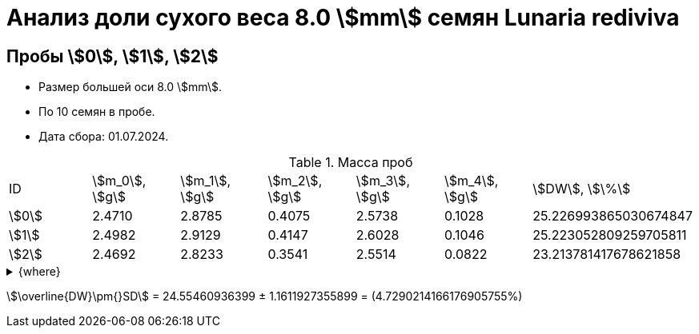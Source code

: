 = Анализ доли сухого веса 8.0 stem:[mm] семян *Lunaria rediviva*
:page-categories: [Experiment]
:page-tags: [DryWeight, Laboratory, Log, LunariaRediviva]

== Пробы stem:[0], stem:[1], stem:[2]

* Размер большей оси 8.0 stem:[mm].
* По 10 семян в пробе.
* Дата сбора: 01.07.2024.

.Масса проб
[cols="*", frame=all, grid=all]
|===
|ID      |stem:[m_0], stem:[g]|stem:[m_1], stem:[g]|stem:[m_2], stem:[g]|stem:[m_3], stem:[g]|stem:[m_4], stem:[g]|stem:[DW], stem:[\%]
|stem:[0]|2.4710              |2.8785              |0.4075              |2.5738              |0.1028              |25.226993865030674847
|stem:[1]|2.4982              |2.9129              |0.4147              |2.6028              |0.1046              |25.223052809259705811
|stem:[2]|2.4692              |2.8233              |0.3541              |2.5514              |0.0822              |23.213781417678621858
|===

.{where}
[%collapsible]
====
stem:[m_0]:: Масса пустой пробирки
stem:[m_1]:: Масса пробирки с пробой до сушки
stem:[m_2]:: Масса пробы до сушки
stem:[m_3]:: Масса пробирки с пробой после сушки
stem:[m_4]:: Масса пробы после сушки
stem:[DW]:: Доля сухого веса
====

stem:[\overline{DW}\pm{}SD] = 24.55460936399 ± 1.1611927355899 = (4.7290214166176905755%)

